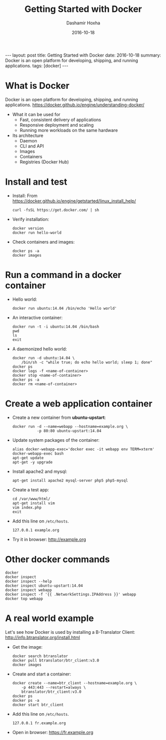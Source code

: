 #+TITLE:     Getting Started with Docker
#+AUTHOR:    Dashamir Hoxha
#+EMAIL:     dashohoxha@gmail.com
#+DATE:      2016-10-18
#+OPTIONS:   H:3 num:t toc:t \n:nil @:t ::t |:t ^:nil -:t f:t *:t <:t
#+OPTIONS:   TeX:nil LaTeX:nil skip:nil d:nil todo:t pri:nil tags:not-in-toc
# #+INFOJS_OPT: view:overview toc:t ltoc:t mouse:#aadddd buttons:0 path:js/org-info.js
#+STYLE: <link rel="stylesheet" type="text/css" href="css/org-info.css" />
#+begin_export html
---
layout:     post
title:      Getting Started with Docker
date:       2016-10-18
summary: Docker is an open platform for developing, shipping, and running applications.
tags: [docker]
---
#+end_export

* What is Docker

  Docker is an open platform for developing, shipping, and running
  applications.
  https://docker.github.io/engine/understanding-docker/

  + What it can be used for
    - Fast, consistent delivery of applications
    - Responsive deployment and scaling
    - Running more workloads on the same hardware

  + Its architecture
    - Daemon
    - CLI and API
    - Images
    - Containers
    - Registries (Docker Hub)


* Install and test

  - Install:
    From https://docker.github.io/engine/getstarted/linux_install_help/
    #+begin_example
    curl -fsSL https://get.docker.com/ | sh
    #+end_example

  - Verify installation:
    #+begin_example
    docker version
    docker run hello-world
    #+end_example

  - Check containers and images:
    #+begin_example
    docker ps -a
    docker images
    #+end_example


* Run a command in a docker container

  - Hello world:
    #+begin_example
    docker run ubuntu:14.04 /bin/echo 'Hello world'
    #+end_example

  - An interactive container:
    #+begin_example
    docker run -t -i ubuntu:14.04 /bin/bash
    pwd
    ls
    exit
    #+end_example

  - A daemonized hello world:
    #+begin_example
    docker run -d ubuntu:14.04 \
        /bin/sh -c "while true; do echo hello world; sleep 1; done"
    docker ps
    docker logs -f <name-of-container>
    docker stop <name-of-container>
    docker ps -a
    docker rm <name-of-container>
    #+end_example


* Create a web application container

  - Create a new container from *ubuntu-upstart*:
    #+begin_example
    docker run -d --name=webapp --hostname=example.org \
               -p 80:80 ubuntu-upstart:14.04
    #+end_example

  - Update system packages of the container:
    #+begin_example
    alias docker-webapp-exec='docker exec -it webapp env TERM=xterm'
    docker-webapp-exec bash
    apt-get update
    apt-get -y upgrade
    #+end_example

  - Install apache2 and mysql:
    #+begin_example
    apt-get install apache2 mysql-server php5 php5-mysql
    #+end_example

  - Create a test app:
    #+begin_example
    cd /var/www/html/
    apt-get install vim
    vim index.php
    exit
    #+end_example

  - Add this line on ~/etc/hosts~.
    #+begin_example
    127.0.0.1 example.org
    #+end_example

  - Try it in browser: http://example.org


* Other docker commands

  #+begin_example
  docker
  docker inspect
  docker inspect --help
  docker inspect ubuntu-upstart:14.04
  docker inspect webapp
  docker inspect -f '{{ .NetworkSettings.IPAddress }}' webapp
  docker top webapp
  #+end_example


* A real world example

  Let's see how Docker is used by installing a B-Translator Client:
  http://info.btranslator.org/install.html

  - Get the image:
    #+begin_example
    docker search btranslator
    docker pull btranslator/btr_client:v3.0
    docker images
    #+end_example

  - Create and start a container:
    #+begin_example
    docker create --name=btr_client --hostname=example.org \
        -p 443:443 --restart=always \
        btranslator/btr_client:v3.0
    docker ps
    docker ps -a
    docker start btr_client
    #+end_example

  - Add this line on ~/etc/hosts~.
    #+begin_example
    127.0.0.1 fr.example.org
    #+end_example

  - Open in browser: https://fr.example.org
